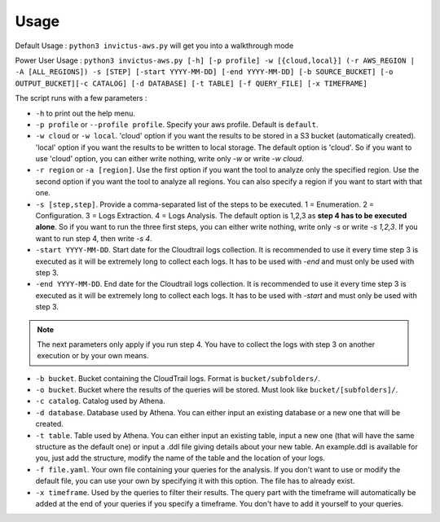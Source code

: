 Usage
=====

Default Usage : ``python3 invictus-aws.py`` will get you into a walkthrough mode  

Power User Usage : ``python3 invictus-aws.py [-h] [-p profile] -w [{cloud,local}] (-r AWS_REGION | -A [ALL_REGIONS]) -s [STEP] [-start YYYY-MM-DD] [-end YYYY-MM-DD] [-b SOURCE_BUCKET] [-o OUTPUT_BUCKET][-c CATALOG] [-d DATABASE] [-t TABLE] [-f QUERY_FILE] [-x TIMEFRAME]``

The script runs with a few parameters :  

* ``-h`` to print out the help menu.
* ``-p profile`` or ``--profile profile``. Specify your aws profile. Default is ``default``.
* ``-w cloud`` or ``-w local``. 'cloud' option if you want the results to be stored in a S3 bucket (automatically created). 'local' option if you want the results to be written to local storage. The default option is 'cloud'. So if you want to use 'cloud' option, you can either write nothing, write only `-w` or write `-w cloud`.
* ``-r region`` or ``-a [region]``. Use the first option if you want the tool to analyze only the specified region. Use the second option if you want the tool to analyze all regions. You can also specify a region if you want to start with that one.
* ``-s [step,step]``. Provide a comma-separated list of the steps to be executed. 1 = Enumeration. 2 = Configuration. 3 = Logs Extraction. 4 = Logs Analysis. The default option is 1,2,3 as **step 4 has to be executed alone**. So if you want to run the three first steps, you can either write nothing, write only `-s` or write `-s 1,2,3`. If you want to run step 4, then write `-s 4`.
* ``-start YYYY-MM-DD``. Start date for the Cloudtrail logs collection. It is recommended to use it every time step 3 is executed as it will be extremely long to collect each logs. It has to be used with `-end` and must only be used with step 3.
* ``-end YYYY-MM-DD``. End date for the Cloudtrail logs collection. It is recommended to use it every time step 3 is executed as it will be extremely long to collect each logs. It has to be used with `-start` and must only be used with step 3.

.. note::

    The next parameters only apply if you run step 4. You have to collect the logs with step 3 on another execution or by your own means.

* ``-b bucket``. Bucket containing the CloudTrail logs. Format is ``bucket/subfolders/``.
* ``-o bucket``. Bucket where the results of the queries will be stored. Must look like ``bucket/[subfolders]/``.
* ``-c catalog``. Catalog used by Athena.
* ``-d database``. Database used by Athena. You can either input an existing database or a new one that will be created.
* ``-t table``. Table used by Athena. You can either input an existing table, input a new one (that will have the same structure as the default one) or input a .ddl file giving details about your new table. An example.ddl is available for you, just add the structure, modify the name of the table and the location of your logs.
* ``-f file.yaml``. Your own file containing your queries for the analysis. If you don't want to use or modify the default file, you can use your own by specifying it with this option. The file has to already exist.  
* ``-x timeframe``. Used by the queries to filter their results. The query part with the timeframe will automatically be added at the end of your queries if you specify a timeframe. You don't have to add it yourself to your queries.

